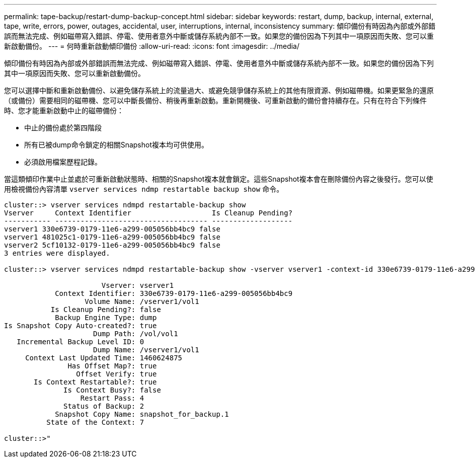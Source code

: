 ---
permalink: tape-backup/restart-dump-backup-concept.html 
sidebar: sidebar 
keywords: restart, dump, backup, internal, external, tape, write, errors, power, outages, accidental, user, interruptions, internal, inconsistency 
summary: 傾印備份有時因為內部或外部錯誤而無法完成、例如磁帶寫入錯誤、停電、使用者意外中斷或儲存系統內部不一致。如果您的備份因為下列其中一項原因而失敗、您可以重新啟動備份。 
---
= 何時重新啟動傾印備份
:allow-uri-read: 
:icons: font
:imagesdir: ../media/


[role="lead"]
傾印備份有時因為內部或外部錯誤而無法完成、例如磁帶寫入錯誤、停電、使用者意外中斷或儲存系統內部不一致。如果您的備份因為下列其中一項原因而失敗、您可以重新啟動備份。

您可以選擇中斷和重新啟動備份、以避免儲存系統上的流量過大、或避免競爭儲存系統上的其他有限資源、例如磁帶機。如果更緊急的還原（或備份）需要相同的磁帶機、您可以中斷長備份、稍後再重新啟動。重新開機後、可重新啟動的備份會持續存在。只有在符合下列條件時、您才能重新啟動中止的磁帶備份：

* 中止的備份處於第四階段
* 所有已被dump命令鎖定的相關Snapshot複本均可供使用。
* 必須啟用檔案歷程記錄。


當這類傾印作業中止並處於可重新啟動狀態時、相關的Snapshot複本就會鎖定。這些Snapshot複本會在刪除備份內容之後發行。您可以使用檢視備份內容清單 `vserver services ndmp restartable backup show` 命令。

[listing]
----
cluster::> vserver services ndmpd restartable-backup show
Vserver     Context Identifier                   Is Cleanup Pending?
----------- ------------------------------------ -------------------
vserver1 330e6739-0179-11e6-a299-005056bb4bc9 false
vserver1 481025c1-0179-11e6-a299-005056bb4bc9 false
vserver2 5cf10132-0179-11e6-a299-005056bb4bc9 false
3 entries were displayed.

cluster::> vserver services ndmpd restartable-backup show -vserver vserver1 -context-id 330e6739-0179-11e6-a299-005056bb4bc9

                       Vserver: vserver1
            Context Identifier: 330e6739-0179-11e6-a299-005056bb4bc9
                   Volume Name: /vserver1/vol1
           Is Cleanup Pending?: false
            Backup Engine Type: dump
Is Snapshot Copy Auto-created?: true
                     Dump Path: /vol/vol1
   Incremental Backup Level ID: 0
                     Dump Name: /vserver1/vol1
     Context Last Updated Time: 1460624875
               Has Offset Map?: true
                 Offset Verify: true
       Is Context Restartable?: true
              Is Context Busy?: false
                  Restart Pass: 4
              Status of Backup: 2
            Snapshot Copy Name: snapshot_for_backup.1
          State of the Context: 7

cluster::>"
----